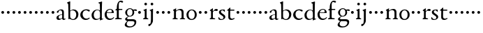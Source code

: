 SplineFontDB: 3.0
FontName: NimboTen
FullName: Nimbo Ten
FamilyName: NimboTen
Weight: Regular
Copyright: Created by trashman with FontForge 2.0 (http://fontforge.sf.net)
UComments: "2010-10-30: Created." 
Version: 0.1
ItalicAngle: 0
UnderlinePosition: -100
UnderlineWidth: 50
Ascent: 680
Descent: 320
LayerCount: 3
Layer: 0 0 "Back"  1
Layer: 1 0 "Fore"  0
Layer: 2 0 "backup"  0
NeedsXUIDChange: 1
XUID: [1021 658 797806517 11461781]
OS2Version: 0
OS2_WeightWidthSlopeOnly: 0
OS2_UseTypoMetrics: 1
CreationTime: 1288472788
ModificationTime: 1288686781
OS2TypoAscent: 0
OS2TypoAOffset: 1
OS2TypoDescent: 0
OS2TypoDOffset: 1
OS2TypoLinegap: 0
OS2WinAscent: 0
OS2WinAOffset: 1
OS2WinDescent: 0
OS2WinDOffset: 1
HheadAscent: 0
HheadAOffset: 1
HheadDescent: 0
HheadDOffset: 1
OS2Vendor: 'PfEd'
MarkAttachClasses: 1
DEI: 91125
Encoding: UnicodeBmp
UnicodeInterp: none
NameList: Adobe Glyph List
DisplaySize: -48
AntiAlias: 1
FitToEm: 1
WinInfo: 84 12 4
BeginPrivate: 9
BlueValues 7 [-12 0]
OtherBlues 2 []
BlueScale 8 0.039625
BlueShift 1 7
BlueFuzz 1 0
StdHW 4 [36]
StemSnapH 28 [20 25 30 36 44 48 63 79 86]
StdVW 4 [66]
StemSnapV 28 [65 66 68 71 72 75 78 80 84]
EndPrivate
BeginChars: 65537 64

StartChar: a
Encoding: 97 97 0
Width: 364
VWidth: 0
Flags: W
HStem: -11 44<78.5 176.22 265 334.403> 340 33<124.597 202.032>
VStem: 23 77<42.397 124.173> 35 71<257.789 315.294> 227 61<49.9713 176.996 192.023 320.266>
LayerCount: 3
Fore
SplineSet
277 -11 m 0xd8
 253 -11 240 3 234 16 c 0
 225 34 228 43 226 43 c 0
 224 43 220 38 206 29 c 0
 182 14 147 -11 102 -11 c 0
 55 -11 23 21 23 63 c 0xe8
 23 161 139 172 210 193 c 0
 222 196 226 202 226 214 c 2
 226 242 l 2
 226 307 204 340 161 340 c 0
 144 340 134 334 124 330 c 0
 113 325 107 317 106 306 c 0
 103 284 94 249 59 249 c 0
 42 249 35 262 35 276 c 0
 35 294 51 313 72 328 c 0
 105 351 155 373 194 373 c 0
 245 373 289 358 289 263 c 0
 289 191 288 116 288 89 c 0
 288 52 288 32 310 32 c 0
 316 32 324 34 334 39 c 0
 342 43 348 39 348 33 c 0
 348 12 310 -11 277 -11 c 0xd8
100 89 m 0
 100 50 125 33 154 33 c 0
 167 33 181 37 194 43 c 0
 220 56 227 73 227 77 c 2
 227 157 l 2
 227 172 226 177 216 177 c 0
 212 177 197 174 190 172 c 0
 159 164 100 148 100 89 c 0
EndSplineSet
EndChar

StartChar: b
Encoding: 98 98 1
Width: 467
VWidth: 0
Flags: W
HStem: -12 29<187.083 285.144> -4 21G<82 92.5> 336 32<195.487 285.542>
VStem: 28 113<583.906 632.44> 69 69<211.833 314.695 324.003 586.531> 76 63<53.9688 315.232 324.003 542.937> 357 77<95.7928 269.75>
LayerCount: 3
Fore
SplineSet
265 368 m 0x72
 352 368 434 304 434 187 c 0
 434 114 386 -12 240 -12 c 0xb2
 193 -12 163 12 116 12 c 0
 103 12 98 -4 87 -4 c 0
 77 -4 76 7 76 19 c 2
 76 206 l 2x66
 76 331 73 419 69 549 c 0x6a
 69 561 62 572 56 578 c 2
 34 599 l 2
 30 603 28 607 28 612 c 0
 28 620 33 627 40 629 c 0
 67 638 124 662 129 662 c 0
 142 662 141 648 141 638 c 2x72
 141 638 138 613 138 341 c 0x6a
 138 328 137 324 141 324 c 0
 143 324 147 327 154 331 c 0
 177 344 219 368 265 368 c 0x72
357 182 m 0
 357 266 307 336 224 336 c 0
 197 336 170 322 154 311 c 0
 141 302 139 296 139 287 c 2
 139 112 l 2xa6
 139 61 185 17 237 17 c 0
 315 17 357 104 357 182 c 0
EndSplineSet
EndChar

StartChar: c
Encoding: 99 99 2
Width: 397
VWidth: 0
Flags: W
HStem: -11 48<177.48 312.967> 344 36<169.826 287.338>
VStem: 26 83<112.579 266.31>
LayerCount: 3
Fore
SplineSet
244 380 m 0
 282 380 368 368 368 332 c 0
 368 309 350 300 338 300 c 0
 312 300 297 322 282 330 c 0
 262 341 247 344 229 344 c 0
 152 344 109 275 109 198 c 0
 109 107 173 37 243 37 c 0
 314 37 335 74 351 74 c 0
 361 74 363 67 363 61 c 0
 363 53 353 37 338 26 c 0
 304 1 263 -11 222 -11 c 0
 111 -11 26 70 26 178 c 0
 26 292 126 380 244 380 c 0
EndSplineSet
EndChar

StartChar: d
Encoding: 100 100 3
Width: 469
VWidth: 0
Flags: HW
HStem: -9 37<162.439 265.716> 345 21<191.755 283.86>
VStem: 30 78<84.8207 251.299> 326 80<401.032 591.938> 332 65<33.0123 51 58.3917 277.891>
LayerCount: 3
Fore
SplineSet
30 161 m 0xf0
 30 276 123 366 226 366 c 0
 254 366 280 359 304 348 c 0
 319 341 324 335 326 335 c 0
 330 335 330 345 330 357 c 2
 330 372 l 2
 330 420 328 503 326 560 c 0
 326 573 323 582 306 591 c 2
 278 606 l 2
 266 612 271 624 279 626 c 0
 323 639 343 645 380 657 c 0
 383 658 393 661 396 661 c 0
 408 661 406 645 406 638 c 0xf0
 406 614 397 513 397 57 c 0xe8
 397 50 397 33 406 33 c 0
 411 33 434 44 437 44 c 0
 444 44 444 32 444 26 c 0
 444 23 443 20 441 19 c 0
 406 3 350 -24 339 -24 c 0
 329 -24 328 -13 328 -2 c 2
 328 43 l 2
 328 48 327 50 319 43 c 0
 301 28 253 -9 191 -9 c 0
 87 -9 30 62 30 161 c 0xf0
235 345 m 0
 156 345 108 256 108 180 c 0
 108 106 138 28 225 28 c 0
 276 28 332 63 332 95 c 2
 332 220 l 2xe8
 332 299 308 345 235 345 c 0
EndSplineSet
Layer: 2
SplineSet
30 161 m 4xf0
 30 276 123 366 226 366 c 4
 254 366 280 359 304 348 c 4
 319 341 324 335 326 335 c 4
 330 335 330 345 330 357 c 6
 330 372 l 6
 330 420 328 503 326 560 c 4
 326 573 323 582 306 591 c 6
 278 606 l 6
 266 612 271 624 279 626 c 4
 323 639 343 645 380 657 c 4
 383 658 393 661 396 661 c 4
 408 661 406 645 406 638 c 4xf0
 406 614 397 513 397 57 c 4xe8
 397 50 397 33 406 33 c 4
 411 33 434 44 437 44 c 4
 444 44 444 32 444 26 c 4
 444 23 443 20 441 19 c 4
 406 3 350 -24 339 -24 c 4
 329 -24 328 -13 328 -2 c 6
 328 51 l 5
 328 51 269 -9 191 -9 c 4
 87 -9 30 62 30 161 c 4xf0
235 345 m 4
 156 345 108 256 108 180 c 4
 108 106 138 28 225 28 c 4
 276 28 332 63 332 95 c 6
 332 220 l 6xe8
 332 299 308 345 235 345 c 4
EndSplineSet
EndChar

StartChar: e
Encoding: 101 101 4
Width: 382
VWidth: 0
Flags: W
HStem: -9 48<158.88 291.523> 246 20<107.087 273> 357 25<165.922 259.647>
VStem: 23 75<106.236 244.532> 282 71<260.5 326.553>
LayerCount: 3
Fore
SplineSet
221 382 m 0
 300 382 353 320 353 266 c 0
 353 255 353 244 343 244 c 0
 266 244 157 246 114 246 c 0
 98 246 98 225 98 201 c 0
 98 117 141 39 228 39 c 0
 280 39 310 55 341 90 c 0
 345 94 348 95 351 95 c 0
 358 95 360 90 360 84 c 0
 360 78 358 72 356 69 c 0
 330 28 271 -9 206 -9 c 0
 85 -9 23 79 23 186 c 0
 23 291 111 382 221 382 c 0
125 266 m 2
 240 266 l 2
 272 266 282 279 282 306 c 0
 282 342 246 357 214 357 c 0
 144 357 107 293 107 275 c 0
 107 269 109 266 125 266 c 2
EndSplineSet
EndChar

StartChar: f
Encoding: 102 102 5
Width: 319
VWidth: 0
Flags: HWO
HStem: -2 38<162.419 266.988> 334 36<35.8934 85.9881 153.107 283.999> 625 46<170.813 264.706>
VStem: 86 66<44.2904 331.901 370.121 557.907>
LayerCount: 3
Fore
SplineSet
23 17 m 0
 23 26 32 32 41 35 c 0
 58 40 84 39 84 64 c 2
 84 313 l 2
 84 332 78 332 61 332 c 2
 49 332 l 2
 37 332 30 336 30 344 c 0
 30 353 37 358 47 362 c 2
 68 370 l 2
 80 375 84 376 84 387 c 2
 84 399 l 2
 84 569 140 672 232 672 c 0
 257 672 310 667 310 633 c 0xd8
 310 612 299 602 277 602 c 0
 248 602 232 626 210 626 c 0
 195 626 184 618 175 608 c 0
 155 587 155 551 155 502 c 2
 155 388 l 2
 155 372 155 371 171 371 c 2
 273 371 l 2
 282 371 283 366 283 353 c 0
 283 341 282 335 273 335 c 2
 178 335 l 2xb8
 160 335 155 335 155 319 c 2
 155 90 l 2
 155 39 169 37 222 37 c 2
 235 37 l 2
 254 37 264 32 264 16 c 0
 264 6 259 -2 232 -2 c 0
 196 -2 154 0 118 0 c 0
 93 0 62 -2 49 -2 c 0
 30 -2 23 4 23 17 c 0
EndSplineSet
Layer: 2
SplineSet
233 671 m 4
 257 671 309 664 309 631 c 4
 309 613 297 602 277 602 c 4
 263 602 253 606 245 611 c 4
 233 618 225 625 210 625 c 4
 167 625 153 585 153 523 c 6
 153 385 l 6
 153 370 153 370 168 370 c 6
 270 370 l 6
 283 370 284 369 284 352 c 4
 284 335 283 334 269 334 c 6
 168 334 l 6
 153 334 152 334 152 320 c 4
 152 242 153 163 155 86 c 4
 156 38 181 36 237 36 c 4
 252 36 267 33 267 17 c 4
 267 -2 250 -2 227 -2 c 4
 195 -2 160 0 122 0 c 4
 97 0 70 -2 50 -2 c 4
 27 -2 21 5 21 17 c 4
 21 45 84 29 84 61 c 4
 84 138 86 263 86 315 c 4
 86 331 82 332 68 332 c 6
 56 332 l 6
 38 332 30 332 30 342 c 4
 30 352 48 362 72 369 c 4
 85 373 86 371 86 381 c 4
 86 469 95 671 233 671 c 4
EndSplineSet
EndChar

StartChar: g
Encoding: 103 103 6
Width: 482
VWidth: 0
Flags: W
HStem: -300 40<153.972 316.899> -65 67<145.041 375.653> 100 23<179.002 269.939> 309 46<373.282 476> 318 33<367.002 453.718> 353 28<177.606 278.065>
VStem: 43 70<-224.357 -143.435> 57 71<4.88879 48.1197 178.172 307.103> 321 62<168.375 316.033> 391 66<-182.762 -81.016>
LayerCount: 3
Fore
SplineSet
43 -199 m 0xeac0
 43 -157 92 -106 119 -81 c 0
 130 -70 137 -67 137 -65 c 0
 137 -63 130 -64 116 -59 c 0
 92 -50 57 -30 57 11 c 0
 57 43 111 72 143 91 c 0
 154 97 159 100 159 103 c 0
 159 108 148 111 133 122 c 0
 102 143 60 184 60 245 c 0
 60 328 148 381 227 381 c 0
 312 381 325 351 342 351 c 0xedc0
 378 351 449 355 454 355 c 0
 470 355 476 355 476 339 c 2
 476 320 l 2
 476 310 466 309 458 309 c 0xf1c0
 448 309 378 318 373 318 c 0
 370 318 367 317 367 315 c 0
 367 312 372 304 376 291 c 0
 380 278 383 263 383 250 c 0
 383 150 307 100 237 100 c 0
 224 100 211 101 198 101 c 0
 191 101 185 100 179 96 c 0
 149 76 128 58 128 30 c 0xe9c0
 128 11 144 2 169 2 c 0
 190 2 264 5 306 5 c 0
 377 5 457 -6 457 -94 c 0
 457 -236 322 -300 207 -300 c 0
 133 -300 43 -274 43 -199 c 0xeac0
230 -260 m 0
 314 -260 391 -213 391 -120 c 0
 391 -86 361 -69 328 -67 c 0
 280 -65 228 -65 178 -65 c 0
 173 -65 169 -65 157 -75 c 0
 129 -98 113 -137 113 -167 c 0xe2c0
 113 -217 152 -260 230 -260 c 0
128 237 m 0xe5c0
 128 174 161 123 225 123 c 0
 296 123 321 182 321 244 c 0
 321 304 290 353 230 353 c 0
 163 353 128 302 128 237 c 0xe5c0
EndSplineSet
EndChar

StartChar: h
Encoding: 104 104 7
Width: 194
VWidth: 0
Flags: W
HStem: 212 100<55.4375 138.562>
VStem: 47 100<220.438 303.562>
LayerCount: 3
Fore
SplineSet
47 262 m 0
 47 290 69 312 97 312 c 0
 125 312 147 290 147 262 c 0
 147 234 125 212 97 212 c 0
 69 212 47 234 47 262 c 0
EndSplineSet
EndChar

StartChar: i
Encoding: 105 105 8
Width: 233
VWidth: 0
Flags: W
HStem: -2 37<24.2053 79.4273 157.255 213.261> 513 94<78.3939 157.606>
VStem: 71 94<520.394 599.606> 84 68<41.0467 313.453>
LayerCount: 3
Fore
SplineSet
50 347 m 0xd0
 78 357 121 377 132 383 c 0
 137 385 141 387 145 387 c 0
 149 387 152 385 152 380 c 2
 152 81 l 2
 152 49 164 42 184 35 c 0
 206 27 214 24 214 11 c 0
 214 5 209 -2 201 -2 c 0
 178 -2 147 0 120 0 c 0
 98 0 69 -2 51 -2 c 0
 39 -2 24 -1 24 14 c 0
 24 32 42 32 55 38 c 0
 71 45 84 44 84 80 c 2
 84 292 l 2
 84 301 75 307 69 310 c 2
 43 323 l 2
 38 325 36 329 36 332 c 0
 36 338 43 344 50 347 c 0xd0
71 560 m 0xe0
 71 586 92 607 118 607 c 0
 144 607 165 586 165 560 c 0
 165 534 144 513 118 513 c 0
 92 513 71 534 71 560 c 0xe0
EndSplineSet
EndChar

StartChar: j
Encoding: 106 106 9
Width: 233
VWidth: 0
Flags: W
HStem: -247 80<-6.04517 56.7741> 513 94<78.3939 157.606>
VStem: 71 94<520.394 599.606> 83 70<-128.625 313.547>
LayerCount: 3
Fore
SplineSet
83 44 m 2xd0
 83 272 l 2
 83 299 70 309 64 312 c 2
 43 323 l 2
 38 326 36 331 36 334 c 0
 36 340 43 345 50 347 c 0
 83 356 114 371 131 380 c 0
 136 383 143 387 147 387 c 0
 151 387 156 385 156 380 c 0
 156 361 153 244 153 170 c 2
 153 -32 l 2
 153 -98 131 -136 103 -175 c 0
 73 -216 37 -247 9 -247 c 4
 -9 -247 -9 -229 -9 -214 c 16
 -9 -198 -4 -167 7 -167 c 2
 43 -167 l 2
 59 -167 83 -135 83 44 c 2xd0
71 560 m 0xe0
 71 586 92 607 118 607 c 0
 144 607 165 586 165 560 c 0
 165 534 144 513 118 513 c 0
 92 513 71 534 71 560 c 0xe0
EndSplineSet
EndChar

StartChar: k
Encoding: 107 107 10
Width: 194
VWidth: 0
Flags: W
HStem: 212 100<55.4375 138.562>
VStem: 47 100<220.438 303.562>
LayerCount: 3
Fore
SplineSet
47 262 m 0
 47 290 69 312 97 312 c 0
 125 312 147 290 147 262 c 0
 147 234 125 212 97 212 c 0
 69 212 47 234 47 262 c 0
EndSplineSet
EndChar

StartChar: l
Encoding: 108 108 11
Width: 194
VWidth: 0
Flags: W
HStem: 212 100<55.4375 138.562>
VStem: 47 100<220.438 303.562>
LayerCount: 3
Fore
SplineSet
47 262 m 0
 47 290 69 312 97 312 c 0
 125 312 147 290 147 262 c 0
 147 234 125 212 97 212 c 0
 69 212 47 234 47 262 c 0
EndSplineSet
EndChar

StartChar: m
Encoding: 109 109 12
Width: 194
VWidth: 0
Flags: W
HStem: 212 100<55.4375 138.562>
VStem: 47 100<220.438 303.562>
LayerCount: 3
Fore
SplineSet
47 262 m 0
 47 290 69 312 97 312 c 0
 125 312 147 290 147 262 c 0
 147 234 125 212 97 212 c 0
 69 212 47 234 47 262 c 0
EndSplineSet
EndChar

StartChar: n
Encoding: 110 110 13
Width: 511
VWidth: 0
Flags: HW
LayerCount: 3
Fore
SplineSet
29 12 m 4
 29 23 39 26 50 30 c 0
 68 37 82 41 82 69 c 2
 82 288 l 2
 82 296 73 303 65 311 c 2
 52 324 l 2
 43 333 41 335 55 343 c 2
 142 391 l 2
 146 393 151 396 154 396 c 0
 157 396 159 394 159 386 c 0
 159 374 156 335 156 324 c 0
 156 311 171 321 176 325 c 0
 211 352 258 375 314 375 c 0
 413 375 426 307 426 247 c 2
 426 64 l 2
 426 40 439 35 454 31 c 0
 468 27 482 26 482 12 c 0
 482 0 474 -2 463 -2 c 0
 455 -2 401 0 393 0 c 0
 365 0 327 -2 310 -2 c 0
 299 -2 293 1 293 13 c 0
 293 24 305 27 319 31 c 0
 351 40 355 50 355 88 c 2
 355 240 l 2
 355 308 313 334 263 334 c 0
 237 334 209 323 186 308 c 0
 170 297 153 290 153 266 c 2
 153 94 l 2
 153 52 153 45 162 40 c 0
 172 34 194 32 207 28 c 0
 215 26 220 21 220 13 c 0
 220 0 206 -2 188 -2 c 0
 173 -2 137 0 116 0 c 0
 95 0 67 -2 51 -2 c 0
 39 -2 29 0 29 12 c 4
EndSplineSet
Layer: 2
SplineSet
163 391 m 4
 163 383 157 348 156 329 c 4
 155 319 153 307 164 316 c 4
 190 337 251 377 313 377 c 4
 391 377 422 332 424 269 c 4
 426 187 424 74 429 48 c 4
 434 20 484 35 484 12 c 4
 484 3 477 -2 467 -2 c 4
 460 -2 397 0 390 0 c 4
 363 0 326 -2 309 -2 c 4
 299 -2 293 1 293 12 c 4
 293 22 306 26 319 30 c 4
 331 34 343 39 347 42 c 4
 356 49 357 75 357 104 c 6
 357 237 l 6
 357 294 328 335 278 335 c 4
 238 335 213 324 183 305 c 4
 168 295 152 287 152 264 c 6
 152 73 l 6
 152 56 152 39 168 35 c 4
 184 30 222 31 222 12 c 4
 222 0 208 -2 190 -2 c 4
 171 -2 148 0 128 0 c 4
 103 0 74 -2 55 -2 c 4
 37 -2 28 0 28 15 c 4
 28 30 45 29 56 32 c 4
 75 37 82 46 83 64 c 4
 84 86 84 117 84 133 c 6
 84 182 l 6
 84 214 84 244 82 285 c 4
 81 296 82 300 69 309 c 6
 53 320 l 6
 42 328 43 336 56 342 c 4
 86 355 122 377 146 393 c 4
 149 395 153 398 157 398 c 4
 160 398 163 396 163 391 c 4
  Spiro
    163 391 o
    161.41 375.614 o
    158.256 351.716 o
    156 329 o
    155.185 319.194 o
    156.819 313.146 o
    164 316 o
    200.362 341.121 o
    252.65 365.872 o
    313 377 o
    375.951 363.027 o
    411.69 324.952 o
    424 269 o
    425.074 181.127 o
    425.927 98.5588 o
    429 48 o
    445.457 31.3417 o
    470.875 25.3267 o
    484 12 o
    481.819 4.37659 o
    475.844 -0.373591 o
    467 -2 o
    445.513 -1.48237 o
    411.487 -0.51763 o
    390 0 o
    360.808 -0.51763 o
    331.529 -1.48237 o
    309 -2 o
    300.415 -0.817369 o
    294.922 3.48771 o
    293 12 o
    296.845 20.2156 o
    306.493 25.7824 o
    319 30 o
    330.693 34.2179 o
    340.638 38.4484 o
    347 42 o
    353.588 54.7229 o
    356.409 76.6178 o
    357 104 [
    357 237 ]
    347.648 287.697 o
    320.669 322.284 o
    278 335 o
    242.291 331.451 o
    212.045 321.209 o
    183 305 o
    168.31 295.048 o
    156.695 282.615 o
    152 264 [
    152 73 ]
    152.591 56.497 o
    156.748 42.8406 o
    168 35 o
    189.087 31.0409 o
    211.574 25.2877 o
    222 12 o
    217.712 3.04326 o
    206.282 -1.03926 o
    190 -2 o
    169.947 -1.48237 o
    148.72 -0.51763 o
    128 0 o
    102.211 -0.51763 o
    76.7907 -1.48237 o
    55 -2 o
    40.012 -0.92848 o
    30.994 3.93348 o
    28 15 o
    32.806 25.4008 o
    43.8643 29.5951 o
    56 32 o
    71.2106 38.5103 o
    79.7834 48.8274 o
    83 64 o
    83.7033 88.0858 o
    83.9631 112.912 o
    84 133 [
    84 182 ]
    83.9261 213.783 o
    83.4065 247.22 o
    82 285 o
    81.0755 294.103 o
    77.9205 301.229 o
    69 309 [
    53 320 ]
    46.003 327.918 o
    47.005 335.415 o
    56 342 o
    87.3013 357.427 o
    118.697 375.574 o
    146 393 o
    149.293 395.183 o
    153.041 397.15 o
    157 398 o
    159.886 397.298 o
    162.113 395.034 o
    0 0 z
  EndSpiro
EndSplineSet
EndChar

StartChar: o
Encoding: 111 111 14
Width: 432
VWidth: 0
Flags: WO
HStem: -12 34<161.602 270.649> 345 29<166.467 261.418>
VStem: 29 72<85.8685 272.067> 326 71<85.0435 283.578>
LayerCount: 3
Fore
SplineSet
101 182 m 24
 101 105 136 22 216 22 c 0
 302 22 326 110 326 188 c 0
 326 270 285 345 215 345 c 0
 139 345 101 260 101 182 c 24
29 181 m 0
 29 297 118 374 218 374 c 0
 325 374 397 303 397 182 c 0
 397 65 320 -12 212 -12 c 0
 97 -12 29 60 29 181 c 0
EndSplineSet
EndChar

StartChar: p
Encoding: 112 112 15
Width: 194
VWidth: 0
Flags: W
HStem: 212 100<55.4375 138.562>
VStem: 47 100<220.438 303.562>
LayerCount: 3
Fore
SplineSet
47 262 m 0
 47 290 69 312 97 312 c 0
 125 312 147 290 147 262 c 0
 147 234 125 212 97 212 c 0
 69 212 47 234 47 262 c 0
EndSplineSet
EndChar

StartChar: q
Encoding: 113 113 16
Width: 194
VWidth: 0
Flags: W
HStem: 212 100<55.4375 138.562>
VStem: 47 100<220.438 303.562>
LayerCount: 3
Fore
SplineSet
47 262 m 0
 47 290 69 312 97 312 c 0
 125 312 147 290 147 262 c 0
 147 234 125 212 97 212 c 0
 69 212 47 234 47 262 c 0
EndSplineSet
EndChar

StartChar: r
Encoding: 114 114 17
Width: 332
VWidth: 0
Flags: W
HStem: -2 35<155.793 233.922> 311 63<201.5 301.695>
VStem: 84 66<38.4679 287.978 293.013 304.234>
LayerCount: 3
Fore
SplineSet
273 374 m 0
 297 374 326 365 326 338 c 0
 326 310 305 300 282 300 c 0
 254 300 237 311 212 311 c 0
 191 311 175 294 163 277 c 0
 151 260 150 253 150 223 c 2
 150 74 l 2
 150 38 173 35 208 33 c 0
 222 32 234 30 234 14 c 0
 234 8 228 -2 211 -2 c 0
 188 -2 147 0 120 0 c 0
 101 0 79 -2 61 -2 c 0
 49 -2 36 -1 36 14 c 0
 36 25 44 29 57 35 c 0
 73 42 84 44 84 80 c 2
 84 282 l 2
 84 291 76 298 69 301 c 2
 50 310 l 2
 42 313 39 317 39 321 c 0
 39 325 43 331 50 335 c 0
 77 350 121 384 132 391 c 0
 136 393 141 396 145 396 c 0
 148 396 152 394 152 387 c 2
 148 320 l 2
 148 311 146 293 149 293 c 0
 153 293 163 303 168 308 c 0
 205 344 225 374 273 374 c 0
EndSplineSet
EndChar

StartChar: s
Encoding: 115 115 18
Width: 311
VWidth: 0
Flags: W
HStem: -8 30<82.0722 183.111> 2 86<25.7375 58.1515> 294 79<219.688 252.903> 350 27<129.943 216.985>
VStem: 43 71<252.82 338.283> 205 65<44.9595 126.863>
LayerCount: 3
Fore
SplineSet
22 64 m 0x4c
 22 76 25 88 36 88 c 0x4c
 47 88 52 79 58 68 c 0
 74 38 90 22 139 22 c 0
 174 22 205 46 205 79 c 0
 205 164 43 175 43 275 c 0
 43 359 119 377 180 377 c 4x9c
 198 377 214 376 232 373 c 0
 250 370 255 352 255 333 c 2
 255 312 l 2
 255 303 255 296 246 294 c 0x2c
 238 292 234 299 227 307 c 2
 209 329 l 2
 198 343 193 350 167 350 c 0
 144 350 114 335 114 303 c 0
 114 214 270 214 270 104 c 0
 270 31 191 -8 121 -8 c 0x9c
 91 -8 63 -6 47 2 c 0
 30 10 22 15 22 64 c 0x4c
EndSplineSet
EndChar

StartChar: t
Encoding: 116 116 19
Width: 318
VWidth: 0
Flags: W
HStem: -10 47<161.702 265.808> 327 37<150.094 295.993>
VStem: 78 66<54.1026 327>
LayerCount: 3
Fore
SplineSet
277 18 m 0
 248 0 206 -10 178 -10 c 0
 128 -10 78 21 78 83 c 0
 78 166 81 304 81 312 c 0
 81 320 81 327 68 327 c 2
 42 327 l 2
 32 327 32 333 32 339 c 0
 32 344 49 358 57 365 c 0
 81 385 110 414 137 439 c 0
 138 440 142 441 143 441 c 0
 147 441 150 434 150 428 c 2
 150 376 l 2
 150 364 151 364 164 364 c 2
 286 364 l 2
 294 364 296 357 296 348 c 0
 296 339 296 327 288 327 c 2
 162 327 l 2
 149 327 146 326 146 315 c 0
 146 303 144 140 144 125 c 0
 144 71 160 37 220 37 c 0
 232 37 255 42 273 53 c 0
 277 55 284 61 292 61 c 0
 298 61 303 56 303 48 c 0
 303 35 290 26 277 18 c 0
EndSplineSet
EndChar

StartChar: u
Encoding: 117 117 20
Width: 194
VWidth: 0
Flags: W
HStem: 212 100<55.4375 138.562>
VStem: 47 100<220.438 303.562>
LayerCount: 3
Fore
SplineSet
47 262 m 0
 47 290 69 312 97 312 c 0
 125 312 147 290 147 262 c 0
 147 234 125 212 97 212 c 0
 69 212 47 234 47 262 c 0
EndSplineSet
EndChar

StartChar: v
Encoding: 118 118 21
Width: 194
VWidth: 0
Flags: W
HStem: 212 100<55.4375 138.562>
VStem: 47 100<220.438 303.562>
LayerCount: 3
Fore
SplineSet
47 262 m 0
 47 290 69 312 97 312 c 0
 125 312 147 290 147 262 c 0
 147 234 125 212 97 212 c 0
 69 212 47 234 47 262 c 0
EndSplineSet
EndChar

StartChar: w
Encoding: 119 119 22
Width: 194
VWidth: 0
Flags: W
HStem: 212 100<55.4375 138.562>
VStem: 47 100<220.438 303.562>
LayerCount: 3
Fore
SplineSet
47 262 m 0
 47 290 69 312 97 312 c 0
 125 312 147 290 147 262 c 0
 147 234 125 212 97 212 c 0
 69 212 47 234 47 262 c 0
EndSplineSet
EndChar

StartChar: x
Encoding: 120 120 23
Width: 194
VWidth: 0
Flags: W
HStem: 212 100<55.4375 138.562>
VStem: 47 100<220.438 303.562>
LayerCount: 3
Fore
SplineSet
47 262 m 0
 47 290 69 312 97 312 c 0
 125 312 147 290 147 262 c 0
 147 234 125 212 97 212 c 0
 69 212 47 234 47 262 c 0
EndSplineSet
EndChar

StartChar: y
Encoding: 121 121 24
Width: 194
VWidth: 0
Flags: W
HStem: 212 100<55.4375 138.562>
VStem: 47 100<220.438 303.562>
LayerCount: 3
Fore
SplineSet
47 262 m 0
 47 290 69 312 97 312 c 0
 125 312 147 290 147 262 c 0
 147 234 125 212 97 212 c 0
 69 212 47 234 47 262 c 0
EndSplineSet
EndChar

StartChar: z
Encoding: 122 122 25
Width: 194
VWidth: 0
Flags: W
HStem: 212 100<55.4375 138.562>
VStem: 47 100<220.438 303.562>
LayerCount: 3
Fore
SplineSet
47 262 m 0
 47 290 69 312 97 312 c 0
 125 312 147 290 147 262 c 0
 147 234 125 212 97 212 c 0
 69 212 47 234 47 262 c 0
EndSplineSet
EndChar

StartChar: A
Encoding: 65 65 26
Width: 364
VWidth: 0
Flags: W
HStem: -11 44<78.5 176.22 265 334.403> 340 33<124.597 202.032>
VStem: 23 77<42.397 124.173> 35 71<257.789 315.294> 227 61<49.9713 176.996 192.023 320.266>
LayerCount: 3
Fore
Refer: 0 97 N 1 0 0 1 0 0 2
EndChar

StartChar: B
Encoding: 66 66 27
Width: 467
VWidth: 0
Flags: W
HStem: -12 29<187.083 285.144> -4 21<82 92.5> 336 32<195.487 285.542>
VStem: 28 113<583.906 632.44> 69 69<211.833 314.695 324.003 586.531> 76 63<53.9688 315.232 324.003 542.937> 357 77<95.7928 269.75>
LayerCount: 3
Fore
Refer: 1 98 N 1 0 0 1 0 0 2
EndChar

StartChar: C
Encoding: 67 67 28
Width: 397
VWidth: 0
Flags: W
HStem: -11 48<177.48 312.967> 344 36<169.826 287.338>
VStem: 26 83<112.579 266.31>
LayerCount: 3
Fore
Refer: 2 99 N 1 0 0 1 0 0 2
EndChar

StartChar: D
Encoding: 68 68 29
Width: 469
VWidth: 0
Flags: HW
HStem: -9 37<162.439 265.716> 345 21<191.755 283.86>
VStem: 30 78<84.8207 251.299> 326 80<401.032 591.938> 332 65<33.0123 51 58.3917 277.891>
LayerCount: 3
Fore
Refer: 3 100 N 1 0 0 1 0 0 2
EndChar

StartChar: E
Encoding: 69 69 30
Width: 382
VWidth: 0
Flags: W
HStem: -9 48<158.88 291.523> 246 20<107.087 273> 357 25<165.922 259.647>
VStem: 23 75<106.236 244.532> 282 71<260.5 326.553>
LayerCount: 3
Fore
Refer: 4 101 N 1 0 0 1 0 0 2
EndChar

StartChar: F
Encoding: 70 70 31
Width: 319
VWidth: 0
Flags: HW
HStem: -2 38<162.419 266.988> 334 36<35.8934 85.9881 153.107 283.999> 625 46<170.813 264.706>
VStem: 86 66<44.2904 331.901 370.121 557.907>
LayerCount: 3
Fore
Refer: 5 102 N 1 0 0 1 0 0 2
EndChar

StartChar: G
Encoding: 71 71 32
Width: 482
VWidth: 0
Flags: W
HStem: -300 40<153.972 316.899> -65 67<145.041 375.653> 100 23<179.002 269.939> 309 46<373.282 476> 318 33<367.002 453.718> 353 28<177.606 278.065>
VStem: 43 70<-224.357 -143.435> 57 71<4.88879 48.1197 178.172 307.103> 321 62<168.375 316.033> 391 66<-182.762 -81.016>
LayerCount: 3
Fore
Refer: 6 103 N 1 0 0 1 0 0 2
EndChar

StartChar: H
Encoding: 72 72 33
Width: 194
VWidth: 0
Flags: W
HStem: 212 100<55.4375 138.562>
VStem: 47 100<220.438 303.562>
LayerCount: 3
Fore
Refer: 7 104 N 1 0 0 1 0 0 2
EndChar

StartChar: I
Encoding: 73 73 34
Width: 233
VWidth: 0
Flags: W
HStem: -2 37<24.2053 79.4273 157.255 213.261> 513 94<78.3939 157.606>
VStem: 71 94<520.394 599.606> 84 68<41.0467 313.453>
LayerCount: 3
Fore
Refer: 8 105 N 1 0 0 1 0 0 2
EndChar

StartChar: J
Encoding: 74 74 35
Width: 233
VWidth: 0
Flags: W
HStem: -247 80<-6.04517 56.7741> 513 94<78.3939 157.606>
VStem: 71 94<520.394 599.606> 83 70<-128.625 313.547>
LayerCount: 3
Fore
Refer: 9 106 N 1 0 0 1 0 0 2
EndChar

StartChar: K
Encoding: 75 75 36
Width: 194
VWidth: 0
Flags: W
HStem: 212 100<55.4375 138.562>
VStem: 47 100<220.438 303.562>
LayerCount: 3
Fore
Refer: 10 107 N 1 0 0 1 0 0 2
EndChar

StartChar: L
Encoding: 76 76 37
Width: 194
VWidth: 0
Flags: W
HStem: 212 100<55.4375 138.562>
VStem: 47 100<220.438 303.562>
LayerCount: 3
Fore
Refer: 11 108 N 1 0 0 1 0 0 2
EndChar

StartChar: M
Encoding: 77 77 38
Width: 194
VWidth: 0
Flags: W
HStem: 212 100<55.4375 138.562>
VStem: 47 100<220.438 303.562>
LayerCount: 3
Fore
Refer: 12 109 N 1 0 0 1 0 0 2
EndChar

StartChar: N
Encoding: 78 78 39
Width: 511
VWidth: 0
Flags: HW
HStem: -2 34<28.0124 79.5981 154.193 221.569 293.45 346.807> 335 40<231.751 327.541>
VStem: 84 68<34.0723 299.011> 357 72<42.342 307.232>
LayerCount: 3
Fore
Refer: 13 110 N 1 0 0 1 0 0 2
EndChar

StartChar: O
Encoding: 79 79 40
Width: 432
VWidth: 0
Flags: W
HStem: -12 34<161.602 270.649> 345 29<166.467 261.418>
VStem: 29 72<85.8685 272.067> 326 71<85.0435 283.578>
LayerCount: 3
Fore
Refer: 14 111 N 1 0 0 1 0 0 2
EndChar

StartChar: P
Encoding: 80 80 41
Width: 194
VWidth: 0
Flags: W
HStem: 212 100<55.4375 138.562>
VStem: 47 100<220.438 303.562>
LayerCount: 3
Fore
Refer: 15 112 N 1 0 0 1 0 0 2
EndChar

StartChar: Q
Encoding: 81 81 42
Width: 194
VWidth: 0
Flags: W
HStem: 212 100<55.4375 138.562>
VStem: 47 100<220.438 303.562>
LayerCount: 3
Fore
Refer: 16 113 N 1 0 0 1 0 0 2
EndChar

StartChar: R
Encoding: 82 82 43
Width: 332
VWidth: 0
Flags: W
HStem: -2 35<155.793 233.922> 311 63<201.5 301.695>
VStem: 84 66<38.4679 287.978 293.013 304.234>
LayerCount: 3
Fore
Refer: 17 114 N 1 0 0 1 0 0 2
EndChar

StartChar: S
Encoding: 83 83 44
Width: 311
VWidth: 0
Flags: W
HStem: -8 30<82.0722 183.111> 2 86<25.7375 58.1515> 294 79<219.688 252.903> 350 27<129.943 216.985>
VStem: 43 71<252.82 338.283> 205 65<44.9595 126.863>
LayerCount: 3
Fore
Refer: 18 115 N 1 0 0 1 0 0 2
EndChar

StartChar: T
Encoding: 84 84 45
Width: 318
VWidth: 0
Flags: W
HStem: -10 47<161.702 265.808> 327 37<150.094 295.993>
VStem: 78 66<54.1026 327>
LayerCount: 3
Fore
Refer: 19 116 N 1 0 0 1 0 0 2
EndChar

StartChar: U
Encoding: 85 85 46
Width: 194
VWidth: 0
Flags: W
HStem: 212 100<55.4375 138.562>
VStem: 47 100<220.438 303.562>
LayerCount: 3
Fore
Refer: 20 117 N 1 0 0 1 0 0 2
EndChar

StartChar: V
Encoding: 86 86 47
Width: 194
VWidth: 0
Flags: W
HStem: 212 100<55.4375 138.562>
VStem: 47 100<220.438 303.562>
LayerCount: 3
Fore
Refer: 21 118 N 1 0 0 1 0 0 2
EndChar

StartChar: W
Encoding: 87 87 48
Width: 194
VWidth: 0
Flags: W
HStem: 212 100<55.4375 138.562>
VStem: 47 100<220.438 303.562>
LayerCount: 3
Fore
Refer: 22 119 N 1 0 0 1 0 0 2
EndChar

StartChar: X
Encoding: 88 88 49
Width: 194
VWidth: 0
Flags: W
HStem: 212 100<55.4375 138.562>
VStem: 47 100<220.438 303.562>
LayerCount: 3
Fore
Refer: 23 120 N 1 0 0 1 0 0 2
EndChar

StartChar: Y
Encoding: 89 89 50
Width: 194
VWidth: 0
Flags: W
HStem: 212 100<55.4375 138.562>
VStem: 47 100<220.438 303.562>
LayerCount: 3
Fore
Refer: 24 121 N 1 0 0 1 0 0 2
EndChar

StartChar: Z
Encoding: 90 90 51
Width: 194
VWidth: 0
Flags: W
HStem: 212 100<55.4375 138.562>
VStem: 47 100<220.438 303.562>
LayerCount: 3
Fore
Refer: 25 122 N 1 0 0 1 0 0 2
EndChar

StartChar: zero
Encoding: 48 48 52
Width: 194
VWidth: 0
Flags: W
HStem: 212 100<55.4375 138.562>
VStem: 47 100<220.438 303.562>
LayerCount: 3
Fore
SplineSet
47 262 m 0
 47 290 69 312 97 312 c 0
 125 312 147 290 147 262 c 0
 147 234 125 212 97 212 c 0
 69 212 47 234 47 262 c 0
EndSplineSet
EndChar

StartChar: one
Encoding: 49 49 53
Width: 194
VWidth: 0
Flags: W
HStem: 212 100<55.4375 138.562>
VStem: 47 100<220.438 303.562>
LayerCount: 3
Fore
SplineSet
47 262 m 0
 47 290 69 312 97 312 c 0
 125 312 147 290 147 262 c 0
 147 234 125 212 97 212 c 0
 69 212 47 234 47 262 c 0
EndSplineSet
EndChar

StartChar: two
Encoding: 50 50 54
Width: 194
VWidth: 0
Flags: W
HStem: 212 100<55.4375 138.562>
VStem: 47 100<220.438 303.562>
LayerCount: 3
Fore
SplineSet
47 262 m 0
 47 290 69 312 97 312 c 0
 125 312 147 290 147 262 c 0
 147 234 125 212 97 212 c 0
 69 212 47 234 47 262 c 0
EndSplineSet
EndChar

StartChar: three
Encoding: 51 51 55
Width: 194
VWidth: 0
Flags: W
HStem: 212 100<55.4375 138.562>
VStem: 47 100<220.438 303.562>
LayerCount: 3
Fore
SplineSet
47 262 m 0
 47 290 69 312 97 312 c 0
 125 312 147 290 147 262 c 0
 147 234 125 212 97 212 c 0
 69 212 47 234 47 262 c 0
EndSplineSet
EndChar

StartChar: four
Encoding: 52 52 56
Width: 194
VWidth: 0
Flags: W
HStem: 212 100<55.4375 138.562>
VStem: 47 100<220.438 303.562>
LayerCount: 3
Fore
SplineSet
47 262 m 0
 47 290 69 312 97 312 c 0
 125 312 147 290 147 262 c 0
 147 234 125 212 97 212 c 0
 69 212 47 234 47 262 c 0
EndSplineSet
EndChar

StartChar: five
Encoding: 53 53 57
Width: 194
VWidth: 0
Flags: W
HStem: 212 100<55.4375 138.562>
VStem: 47 100<220.438 303.562>
LayerCount: 3
Fore
SplineSet
47 262 m 0
 47 290 69 312 97 312 c 0
 125 312 147 290 147 262 c 0
 147 234 125 212 97 212 c 0
 69 212 47 234 47 262 c 0
EndSplineSet
EndChar

StartChar: six
Encoding: 54 54 58
Width: 194
VWidth: 0
Flags: W
HStem: 212 100<55.4375 138.562>
VStem: 47 100<220.438 303.562>
LayerCount: 3
Fore
SplineSet
47 262 m 0
 47 290 69 312 97 312 c 0
 125 312 147 290 147 262 c 0
 147 234 125 212 97 212 c 0
 69 212 47 234 47 262 c 0
EndSplineSet
EndChar

StartChar: seven
Encoding: 55 55 59
Width: 194
VWidth: 0
Flags: W
HStem: 212 100<55.4375 138.562>
VStem: 47 100<220.438 303.562>
LayerCount: 3
Fore
SplineSet
47 262 m 0
 47 290 69 312 97 312 c 0
 125 312 147 290 147 262 c 0
 147 234 125 212 97 212 c 0
 69 212 47 234 47 262 c 0
EndSplineSet
EndChar

StartChar: eight
Encoding: 56 56 60
Width: 194
VWidth: 0
Flags: W
HStem: 212 100<55.4375 138.562>
VStem: 47 100<220.438 303.562>
LayerCount: 3
Fore
SplineSet
47 262 m 0
 47 290 69 312 97 312 c 0
 125 312 147 290 147 262 c 0
 147 234 125 212 97 212 c 0
 69 212 47 234 47 262 c 0
EndSplineSet
EndChar

StartChar: nine
Encoding: 57 57 61
Width: 194
VWidth: 0
Flags: W
HStem: 212 100<55.4375 138.562>
VStem: 47 100<220.438 303.562>
LayerCount: 3
Fore
SplineSet
47 262 m 0
 47 290 69 312 97 312 c 0
 125 312 147 290 147 262 c 0
 147 234 125 212 97 212 c 0
 69 212 47 234 47 262 c 0
EndSplineSet
EndChar

StartChar: space
Encoding: 32 32 62
Width: 248
VWidth: 0
Flags: W
LayerCount: 3
EndChar

StartChar: .notdef
Encoding: 65536 -1 63
Width: 500
Flags: W
HStem: 0 50<100 400 100 450> 483 50<100 400 100 100>
VStem: 50 50<50 50 50 483> 400 50<50 483 483 483>
LayerCount: 3
Fore
SplineSet
50 0 m 1
 50 533 l 1
 450 533 l 1
 450 0 l 1
 50 0 l 1
100 50 m 1
 400 50 l 1
 400 483 l 1
 100 483 l 1
 100 50 l 1
EndSplineSet
EndChar
EndChars
EndSplineFont
